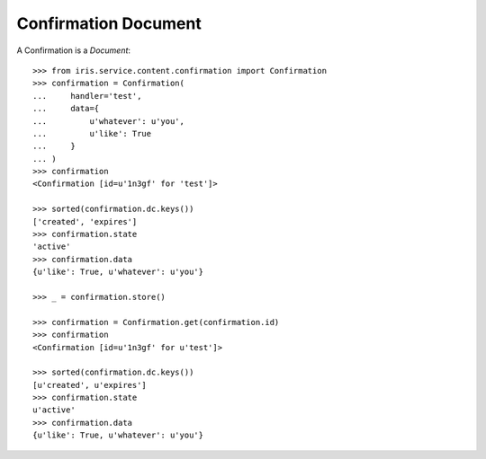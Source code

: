=====================
Confirmation Document
=====================


A Confirmation is a `Document`::

    >>> from iris.service.content.confirmation import Confirmation
    >>> confirmation = Confirmation(
    ...     handler='test',
    ...     data={
    ...         u'whatever': u'you',
    ...         u'like': True
    ...     }
    ... )
    >>> confirmation
    <Confirmation [id=u'1n3gf' for 'test']>

    >>> sorted(confirmation.dc.keys())
    ['created', 'expires']
    >>> confirmation.state
    'active'
    >>> confirmation.data
    {u'like': True, u'whatever': u'you'}

    >>> _ = confirmation.store()

    >>> confirmation = Confirmation.get(confirmation.id)
    >>> confirmation
    <Confirmation [id=u'1n3gf' for u'test']>

    >>> sorted(confirmation.dc.keys())
    [u'created', u'expires']
    >>> confirmation.state
    u'active'
    >>> confirmation.data
    {u'like': True, u'whatever': u'you'}
